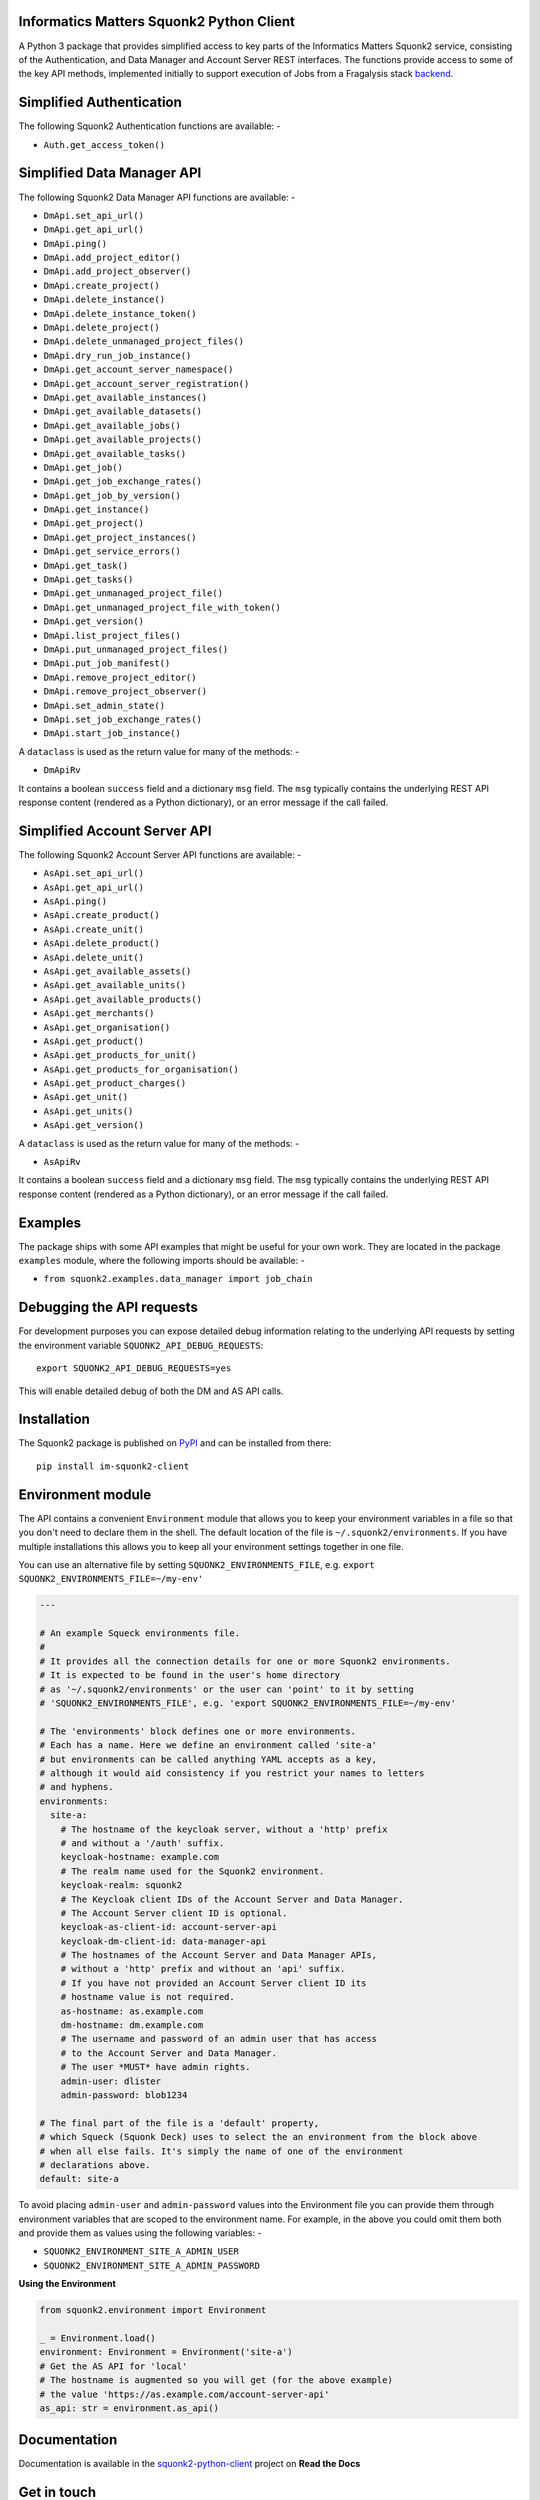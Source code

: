 Informatics Matters Squonk2 Python Client
=========================================

.. image:: https://badge.fury.io/py/im-squonk2-client.svg
   :target: https://badge.fury.io/py/im-squonk2-client
   :alt: PyPI package (latest)

.. image:: https://readthedocs.org/projects/squonk2-python-client/badge/?version=latest
   :target: https://squonk2-python-client.readthedocs.io/en/latest/?badge=latest
   :alt: Documentation Status

.. image:: https://github.com/InformaticsMatters/squonk2-python-client/actions/workflows/build.yaml/badge.svg
   :target: https://github.com/InformaticsMatters/squonk2-python-client/actions/workflows/build.yaml
   :alt: Build

.. image:: https://github.com/InformaticsMatters/squonk2-python-client/actions/workflows/publish.yaml/badge.svg
   :target: https://github.com/InformaticsMatters/squonk2-python-client/actions/workflows/publish.yaml
   :alt: Publish

A Python 3 package that provides simplified access to key parts of the
Informatics Matters Squonk2 service, consisting of the Authentication, and
Data Manager and Account Server REST interfaces. The functions provide
access to some of the key API methods, implemented initially to support
execution of Jobs from a Fragalysis stack `backend`_.

Simplified Authentication
=========================
The following Squonk2 Authentication functions are available: -

- ``Auth.get_access_token()``

Simplified Data Manager API
===========================
The following Squonk2 Data Manager API functions are available: -

- ``DmApi.set_api_url()``
- ``DmApi.get_api_url()``

- ``DmApi.ping()``

- ``DmApi.add_project_editor()``
- ``DmApi.add_project_observer()``
- ``DmApi.create_project()``
- ``DmApi.delete_instance()``
- ``DmApi.delete_instance_token()``
- ``DmApi.delete_project()``
- ``DmApi.delete_unmanaged_project_files()``
- ``DmApi.dry_run_job_instance()``
- ``DmApi.get_account_server_namespace()``
- ``DmApi.get_account_server_registration()``
- ``DmApi.get_available_instances()``
- ``DmApi.get_available_datasets()``
- ``DmApi.get_available_jobs()``
- ``DmApi.get_available_projects()``
- ``DmApi.get_available_tasks()``
- ``DmApi.get_job()``
- ``DmApi.get_job_exchange_rates()``
- ``DmApi.get_job_by_version()``
- ``DmApi.get_instance()``
- ``DmApi.get_project()``
- ``DmApi.get_project_instances()``
- ``DmApi.get_service_errors()``
- ``DmApi.get_task()``
- ``DmApi.get_tasks()``
- ``DmApi.get_unmanaged_project_file()``
- ``DmApi.get_unmanaged_project_file_with_token()``
- ``DmApi.get_version()``
- ``DmApi.list_project_files()``
- ``DmApi.put_unmanaged_project_files()``
- ``DmApi.put_job_manifest()``
- ``DmApi.remove_project_editor()``
- ``DmApi.remove_project_observer()``
- ``DmApi.set_admin_state()``
- ``DmApi.set_job_exchange_rates()``
- ``DmApi.start_job_instance()``

A ``dataclass`` is used as the return value for many of the methods: -

- ``DmApiRv``

It contains a boolean ``success`` field and a dictionary ``msg`` field. The
``msg`` typically contains the underlying REST API response content
(rendered as a Python dictionary), or an error message if the call failed.

Simplified Account Server API
=============================
The following Squonk2 Account Server API functions are available: -

- ``AsApi.set_api_url()``
- ``AsApi.get_api_url()``

- ``AsApi.ping()``

- ``AsApi.create_product()``
- ``AsApi.create_unit()``
- ``AsApi.delete_product()``
- ``AsApi.delete_unit()``
- ``AsApi.get_available_assets()``
- ``AsApi.get_available_units()``
- ``AsApi.get_available_products()``
- ``AsApi.get_merchants()``
- ``AsApi.get_organisation()``
- ``AsApi.get_product()``
- ``AsApi.get_products_for_unit()``
- ``AsApi.get_products_for_organisation()``
- ``AsApi.get_product_charges()``
- ``AsApi.get_unit()``
- ``AsApi.get_units()``
- ``AsApi.get_version()``

A ``dataclass`` is used as the return value for many of the methods: -

- ``AsApiRv``

It contains a boolean ``success`` field and a dictionary ``msg`` field. The
``msg`` typically contains the underlying REST API response content
(rendered as a Python dictionary), or an error message if the call failed.

Examples
========
The package ships with some API examples that might be useful for your own work.
They are located in the package ``examples`` module, where the following imports
should be available: -

- ``from squonk2.examples.data_manager import job_chain``

Debugging the API requests
==========================
For development purposes you can expose detailed debug information relating to
the underlying API requests by setting the environment variable
``SQUONK2_API_DEBUG_REQUESTS``::

    export SQUONK2_API_DEBUG_REQUESTS=yes

This will enable detailed debug of both the DM and AS API calls.

Installation
============
The Squonk2 package is published on `PyPI`_ and can be installed from
there::

    pip install im-squonk2-client

Environment module
==================
The API contains a convenient ``Environment`` module that allows you to
keep your environment variables in a file so that you don't need to
declare them in the shell. The default location of the file is
``~/.squonk2/environments``. If you have multiple installations this
allows you to keep all your environment settings together in one file.

You can use an alternative file  by setting ``SQUONK2_ENVIRONMENTS_FILE``,
e.g. ``export SQUONK2_ENVIRONMENTS_FILE=~/my-env'``

..  code-block:: yaml

    ---

    # An example Squeck environments file.
    #
    # It provides all the connection details for one or more Squonk2 environments.
    # It is expected to be found in the user's home directory
    # as '~/.squonk2/environments' or the user can 'point' to it by setting
    # 'SQUONK2_ENVIRONMENTS_FILE', e.g. 'export SQUONK2_ENVIRONMENTS_FILE=~/my-env'

    # The 'environments' block defines one or more environments.
    # Each has a name. Here we define an environment called 'site-a'
    # but environments can be called anything YAML accepts as a key,
    # although it would aid consistency if you restrict your names to letters
    # and hyphens.
    environments:
      site-a:
        # The hostname of the keycloak server, without a 'http' prefix
        # and without a '/auth' suffix.
        keycloak-hostname: example.com
        # The realm name used for the Squonk2 environment.
        keycloak-realm: squonk2
        # The Keycloak client IDs of the Account Server and Data Manager.
        # The Account Server client ID is optional.
        keycloak-as-client-id: account-server-api
        keycloak-dm-client-id: data-manager-api
        # The hostnames of the Account Server and Data Manager APIs,
        # without a 'http' prefix and without an 'api' suffix.
        # If you have not provided an Account Server client ID its
        # hostname value is not required.
        as-hostname: as.example.com
        dm-hostname: dm.example.com
        # The username and password of an admin user that has access
        # to the Account Server and Data Manager.
        # The user *MUST* have admin rights.
        admin-user: dlister
        admin-password: blob1234

    # The final part of the file is a 'default' property,
    # which Squeck (Squonk Deck) uses to select the an environment from the block above
    # when all else fails. It's simply the name of one of the environment
    # declarations above.
    default: site-a

To avoid placing ``admin-user`` and ``admin-password`` values into the Environment file
you can provide them through environment variables that are scoped to the
environment name. For example, in the above you could omit them both
and provide them as values using the following variables: -

- ``SQUONK2_ENVIRONMENT_SITE_A_ADMIN_USER``
- ``SQUONK2_ENVIRONMENT_SITE_A_ADMIN_PASSWORD``

**Using the Environment**

..  code-block:: python

    from squonk2.environment import Environment

    _ = Environment.load()
    environment: Environment = Environment('site-a')
    # Get the AS API for 'local'
    # The hostname is augmented so you will get (for the above example)
    # the value 'https://as.example.com/account-server-api'
    as_api: str = environment.as_api()

Documentation
=============
Documentation is available in the `squonk2-python-client`_ project on
**Read the Docs**

Get in touch
============

- Report bugs, suggest features or view the source code `on GitHub`_.

.. _on GitHub: https://github.com/informaticsmatters/squonk2-python-client
.. _backend: https://github.com/xchem/fragalysis-backend
.. _squonk2-python-client: https://squonk2-python-client.readthedocs.io/en/latest/
.. _PyPI: https://pypi.org/project/im-squonk2-client

